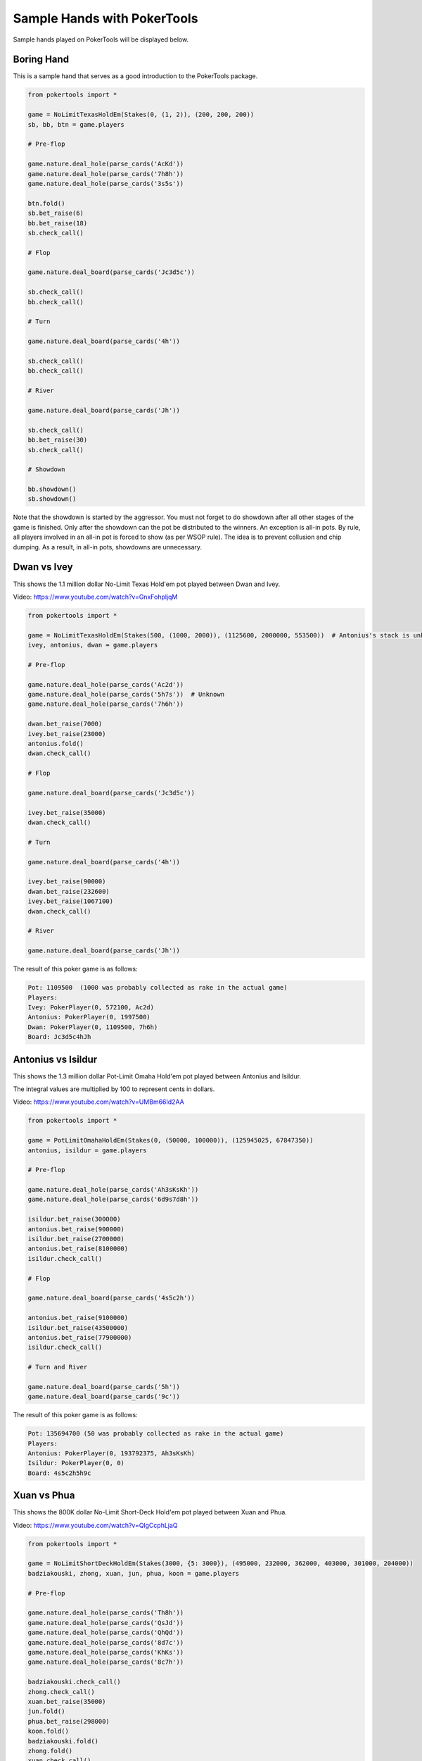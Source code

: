 Sample Hands with PokerTools
============================

Sample hands played on PokerTools will be displayed below.

Boring Hand
-----------

This is a sample hand that serves as a good introduction to the PokerTools package.

.. code-block:: python

   from pokertools import *

   game = NoLimitTexasHoldEm(Stakes(0, (1, 2)), (200, 200, 200))
   sb, bb, btn = game.players

   # Pre-flop

   game.nature.deal_hole(parse_cards('AcKd'))
   game.nature.deal_hole(parse_cards('7h8h'))
   game.nature.deal_hole(parse_cards('3s5s'))

   btn.fold()
   sb.bet_raise(6)
   bb.bet_raise(18)
   sb.check_call()

   # Flop

   game.nature.deal_board(parse_cards('Jc3d5c'))

   sb.check_call()
   bb.check_call()

   # Turn

   game.nature.deal_board(parse_cards('4h'))

   sb.check_call()
   bb.check_call()

   # River

   game.nature.deal_board(parse_cards('Jh'))

   sb.check_call()
   bb.bet_raise(30)
   sb.check_call()

   # Showdown

   bb.showdown()
   sb.showdown()

Note that the showdown is started by the aggressor. You must not forget to do showdown after all other stages of the
game is finished. Only after the showdown can the pot be distributed to the winners. An exception is all-in pots. By
rule, all players involved in an all-in pot is forced to show (as per WSOP rule). The idea is to prevent collusion and
chip dumping. As a result, in all-in pots, showdowns are unnecessary.

Dwan vs Ivey
------------

This shows the 1.1 million dollar No-Limit Texas Hold'em pot played between Dwan and Ivey.

Video: `<https://www.youtube.com/watch?v=GnxFohpljqM>`_

.. code-block:: python

   from pokertools import *

   game = NoLimitTexasHoldEm(Stakes(500, (1000, 2000)), (1125600, 2000000, 553500))  # Antonius's stack is unknown
   ivey, antonius, dwan = game.players

   # Pre-flop

   game.nature.deal_hole(parse_cards('Ac2d'))
   game.nature.deal_hole(parse_cards('5h7s'))  # Unknown
   game.nature.deal_hole(parse_cards('7h6h'))

   dwan.bet_raise(7000)
   ivey.bet_raise(23000)
   antonius.fold()
   dwan.check_call()

   # Flop

   game.nature.deal_board(parse_cards('Jc3d5c'))

   ivey.bet_raise(35000)
   dwan.check_call()

   # Turn

   game.nature.deal_board(parse_cards('4h'))

   ivey.bet_raise(90000)
   dwan.bet_raise(232600)
   ivey.bet_raise(1067100)
   dwan.check_call()

   # River

   game.nature.deal_board(parse_cards('Jh'))

The result of this poker game is as follows:

.. code-block:: console

   Pot: 1109500  (1000 was probably collected as rake in the actual game)
   Players:
   Ivey: PokerPlayer(0, 572100, Ac2d)
   Antonius: PokerPlayer(0, 1997500)
   Dwan: PokerPlayer(0, 1109500, 7h6h)
   Board: Jc3d5c4hJh

Antonius vs Isildur
-------------------

This shows the 1.3 million dollar Pot-Limit Omaha Hold'em pot played between Antonius and Isildur.

The integral values are multiplied by 100 to represent cents in dollars.

Video: `<https://www.youtube.com/watch?v=UMBm66Id2AA>`_

.. code-block:: python

   from pokertools import *

   game = PotLimitOmahaHoldEm(Stakes(0, (50000, 100000)), (125945025, 67847350))
   antonius, isildur = game.players

   # Pre-flop

   game.nature.deal_hole(parse_cards('Ah3sKsKh'))
   game.nature.deal_hole(parse_cards('6d9s7d8h'))

   isildur.bet_raise(300000)
   antonius.bet_raise(900000)
   isildur.bet_raise(2700000)
   antonius.bet_raise(8100000)
   isildur.check_call()

   # Flop

   game.nature.deal_board(parse_cards('4s5c2h'))

   antonius.bet_raise(9100000)
   isildur.bet_raise(43500000)
   antonius.bet_raise(77900000)
   isildur.check_call()

   # Turn and River

   game.nature.deal_board(parse_cards('5h'))
   game.nature.deal_board(parse_cards('9c'))

The result of this poker game is as follows:

.. code-block:: console

   Pot: 135694700 (50 was probably collected as rake in the actual game)
   Players:
   Antonius: PokerPlayer(0, 193792375, Ah3sKsKh)
   Isildur: PokerPlayer(0, 0)
   Board: 4s5c2h5h9c

Xuan vs Phua
------------

This shows the 800K dollar No-Limit Short-Deck Hold'em pot played between Xuan and Phua.

Video: `<https://www.youtube.com/watch?v=QlgCcphLjaQ>`_

.. code-block:: python

   from pokertools import *

   game = NoLimitShortDeckHoldEm(Stakes(3000, {5: 3000}), (495000, 232000, 362000, 403000, 301000, 204000))
   badziakouski, zhong, xuan, jun, phua, koon = game.players

   # Pre-flop

   game.nature.deal_hole(parse_cards('Th8h'))
   game.nature.deal_hole(parse_cards('QsJd'))
   game.nature.deal_hole(parse_cards('QhQd'))
   game.nature.deal_hole(parse_cards('8d7c'))
   game.nature.deal_hole(parse_cards('KhKs'))
   game.nature.deal_hole(parse_cards('8c7h'))

   badziakouski.check_call()
   zhong.check_call()
   xuan.bet_raise(35000)
   jun.fold()
   phua.bet_raise(298000)
   koon.fold()
   badziakouski.fold()
   zhong.fold()
   xuan.check_call()

   # Flop

   game.nature.deal_board(parse_cards('9h6cKc'))

   # Turn and River

   game.nature.deal_board(parse_cards('Jh'))
   game.nature.deal_board(parse_cards('Ts'))

The result of this poker game is as follows:

.. code-block:: console

   Pot: 623000
   Players:
   Badziakouski: PokerPlayer(0, 489000)
   Zhong: PokerPlayer(0, 226000)
   Xuan: PokerPlayer(0, 684000, QhQd)
   Jun: PokerPlayer(0, 400000)
   Phua: PokerPlayer(0, 0, KhKs)
   Koon: PokerPlayer(0, 198000)
   Board: 9h6cKcJhTs

All poker games can be interacted in an alternative way, using parsers. The following game is equivalent to the game
between Xuan and Phua shown just above.

.. code-block:: python

   from pokertools import *

   game = NoLimitShortDeckHoldEm(Stakes(3000, {5: 3000}), (495000, 232000, 362000, 403000, 301000, 204000))

   game.parse(
       # Pre-flop
       'dh Th8h', 'dh QsJd', 'dh QhQd', 'dh 8d7c', 'dh KhKs', 'dh 8c7h',
       'cc', 'cc', 'br 35000', 'f', 'br 298000', 'f', 'f', 'f', 'cc',
       # Flop
       'db 9h6cKc',
       # Turn
       'db Jh',
       # River
       'db Ts',
   )

Yockey vs Arieh
---------------

This shows the Triple Draw 2-to-7 Lowball pot between Yockey and Arieh during which an insanely bad beat occurred.

Video: `<https://www.youtube.com/watch?v=pChCqb2FNxY>`_

.. code-block:: python

   from pokertools import *

   game = FixedLimitTripleDrawLowball27(Stakes(0, (75000, 150000)), (1180000, 4340000, 5910000, 10765000))
   yockey, hui, esposito, arieh = game.players

   game.nature.deal_hole(parse_cards('7h6c4c3d2c'))
   game.nature.deal_hole(parse_cards('JsJcJdJhTs'))  # Cards unknown
   game.nature.deal_hole(parse_cards('KsKcKdKhTh'))  # Cards unknown
   game.nature.deal_hole(parse_cards('AsQs6s5c3c'))

   esposito.fold()
   arieh.bet_raise(300000)
   yockey.bet_raise(450000)
   hui.fold()
   arieh.check_call()

   yockey.discard_draw()
   arieh.discard_draw(parse_cards('AsQs'), parse_cards('2hQh'))

   yockey.bet_raise(150000)
   arieh.check_call()

   yockey.discard_draw()
   arieh.discard_draw((parse_card('Qh'),), (parse_card('4d'),))

   yockey.bet_raise(300000)
   arieh.check_call()

   yockey.discard_draw()
   arieh.discard_draw((parse_card('6s'),), (parse_card('7c'),))

   yockey.bet_raise(280000)
   arieh.check_call()

The result of this poker game is as follows:

.. code-block:: console

   Pot: 2510000
   Players:
   Yockey: PokerPlayer(0, 0, 7h6c4c3d2c)
   Hui: PokerPlayer(0, 4190000)
   Esposito: PokerPlayer(0, 5910000)
   Arieh: PokerPlayer(0, 12095000, 2h4d7c5c3c)
   Board:

The following game is equivalent to the game between Yockey and Arieh shown just above.

.. code-block:: python

   from pokertools import *

   game = FixedLimitTripleDrawLowball27(Stakes(0, (75000, 150000)), (1180000, 4340000, 5910000, 10765000))

   game.parse(
       'dh 7h6c4c3d2c', 'dh JsJcJdJhTs', 'dh KsKcKdKhTh', 'dh AsQs6s5c3c',
       'f', 'br 300000', 'br 450000', 'f', 'cc',

       'dd', 'dd AsQs 2hQh',
       'br 150000', 'cc',

       'dd', 'dd Qh 4d',
       'br 300000', 'cc',

       'dd', 'dd 6s 7c',
       'br 280000', 'cc',
   )

For more information, you can look at the gameframe API documentations.
